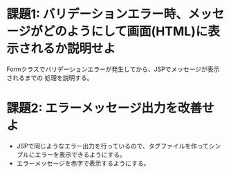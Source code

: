 * 課題1: バリデーションエラー時、メッセージがどのようにして画面(HTML)に表示されるか説明せよ

Formクラスでバリデーションエラーが発生してから、JSPでメッセージが表示されるまでの
処理を説明する。
  
* 課題2: エラーメッセージ出力を改善せよ

- JSPで同じようなエラー出力を行っているので、タグファイルを作ってシンプルにエラーを表示できるようにする。
- エラーメッセージを赤字で表示するようにする。


